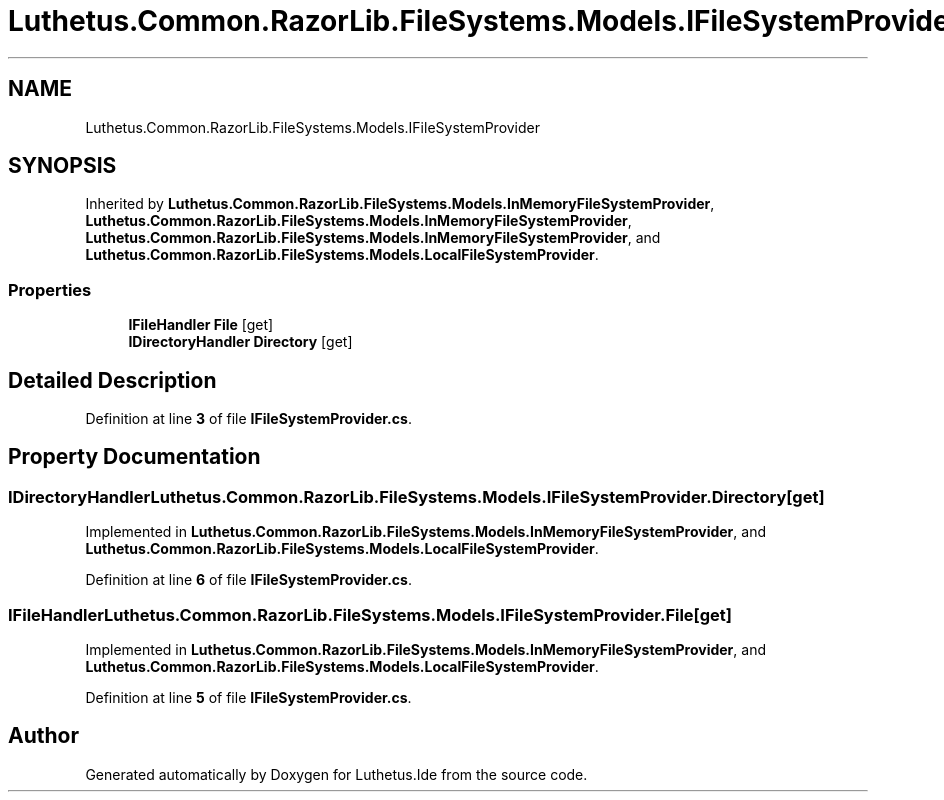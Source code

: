 .TH "Luthetus.Common.RazorLib.FileSystems.Models.IFileSystemProvider" 3 "Version 1.0.0" "Luthetus.Ide" \" -*- nroff -*-
.ad l
.nh
.SH NAME
Luthetus.Common.RazorLib.FileSystems.Models.IFileSystemProvider
.SH SYNOPSIS
.br
.PP
.PP
Inherited by \fBLuthetus\&.Common\&.RazorLib\&.FileSystems\&.Models\&.InMemoryFileSystemProvider\fP, \fBLuthetus\&.Common\&.RazorLib\&.FileSystems\&.Models\&.InMemoryFileSystemProvider\fP, \fBLuthetus\&.Common\&.RazorLib\&.FileSystems\&.Models\&.InMemoryFileSystemProvider\fP, and \fBLuthetus\&.Common\&.RazorLib\&.FileSystems\&.Models\&.LocalFileSystemProvider\fP\&.
.SS "Properties"

.in +1c
.ti -1c
.RI "\fBIFileHandler\fP \fBFile\fP\fR [get]\fP"
.br
.ti -1c
.RI "\fBIDirectoryHandler\fP \fBDirectory\fP\fR [get]\fP"
.br
.in -1c
.SH "Detailed Description"
.PP 
Definition at line \fB3\fP of file \fBIFileSystemProvider\&.cs\fP\&.
.SH "Property Documentation"
.PP 
.SS "\fBIDirectoryHandler\fP Luthetus\&.Common\&.RazorLib\&.FileSystems\&.Models\&.IFileSystemProvider\&.Directory\fR [get]\fP"

.PP
Implemented in \fBLuthetus\&.Common\&.RazorLib\&.FileSystems\&.Models\&.InMemoryFileSystemProvider\fP, and \fBLuthetus\&.Common\&.RazorLib\&.FileSystems\&.Models\&.LocalFileSystemProvider\fP\&.
.PP
Definition at line \fB6\fP of file \fBIFileSystemProvider\&.cs\fP\&.
.SS "\fBIFileHandler\fP Luthetus\&.Common\&.RazorLib\&.FileSystems\&.Models\&.IFileSystemProvider\&.File\fR [get]\fP"

.PP
Implemented in \fBLuthetus\&.Common\&.RazorLib\&.FileSystems\&.Models\&.InMemoryFileSystemProvider\fP, and \fBLuthetus\&.Common\&.RazorLib\&.FileSystems\&.Models\&.LocalFileSystemProvider\fP\&.
.PP
Definition at line \fB5\fP of file \fBIFileSystemProvider\&.cs\fP\&.

.SH "Author"
.PP 
Generated automatically by Doxygen for Luthetus\&.Ide from the source code\&.

